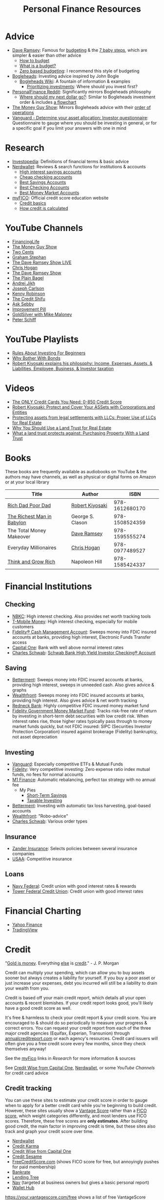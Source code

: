 #+TITLE: Personal Finance Resources
* Advice
  - [[https://DaveRamsey.com][Dave Ramsey]]: Famous for [[https://daveramsey.com/blog/what-is-a-budget][budgeting]] & the [[https://daveramsey.com/dave-ramsey-7-baby-steps][7 baby steps]], which are simpler & easier than other advice
    - [[https://daveramsey.com/budgeting/how-to-budget/][How to budget]]
    - [[https://daveramsey.com/blog/what-is-a-budget][What is a budget?]]
    - [[https://daveramsey.com/blog/zero-based-budget-what-why][Zero based budgeting]]: I recommend this style of budgeting
  - [[https://Bogleheads.org][Bogleheads]]: Investing advice inspired by John Bogle
    - [[https://bogleheads.org/wiki/Getting_started][Bogleheads Wiki]]: A fountain of information & examples
      - [[https://bogleheads.org/wiki/Prioritizing_investments][Prioritizing investments]]: Where should you invest first?
  - [[https://reddit.com/r/personalfinance/wiki][PersonalFinance Reddit]]: Significantly mirrors Bogleheads philosophy
    - [[https://reddit.com/r/personalfinance/wiki/commontopics][Where should my next dollar go?]]: Similar to Bogleheads investment order & includes [[https://reddit.com/r/personalfinance/wiki/commontopics#wiki_the_flowchart][a flowchart]]
  - [[https://moneyguy.com][The Money Guy Show]]: Mirrors Bogleheads advice with their [[https://moneyguy.com/2018/08/financial-order-of-operations-how-to-prioritize-your-financial-goals/][order of operations]]
  - [[https://personal.vanguard.com/us/FundsInvQuestionnaire][Vanguard - Determine your asset allocation: Investor questionnaire]]: Questionnaire to gauge where you should be investing in general, or for a specific goal if you limit your answers with one in mind
* Research
  - [[https://Investopedia.com][Investopedia]]: Definitions of financial terms & basic advice
  - [[https://Nerdwallet.com][Nerdwallet]]: Reviews & search functions for institutions & accounts
    - [[https://nerdwallet.com/rates/savings-account?active_offers%3Dtrue&bank_type%3Dbank&bank_type%3Dcredit_union&bank_type%3Dinternet_bank&deposit_minimum%3D1&min_ratings%3D3&sort_key%3Dapy&sort_order%3Ddesc][High interest savings accounts]]
    - [[https://nerdwallet.com/checking-accounts?account_features%3Dno_monthly_fee&active_offers%3Dtrue&bank_type%3Dbank&bank_type%3Dcredit_union&bank_type%3Dinternet_bank&checking_daily_balance%3D0&customer_type%3Deveryone&direct_deposit%3D0&sort_key%3Dmonthly_cost&sort_order%3Ddesc][Cheap checking accounts]]
    - [[https://nerdwallet.com/best/banking/savings-accounts][Best Savings Accounts]]
    - [[https://nerdwallet.com/best/banking/checking-accounts][Best Checking Accounts]]
    - [[https://nerdwallet.com/best/banking/money-market-accounts][Best Money Market Accounts]]
  - [[https://myfico.com][myFICO]]: Official credit score education website
    - [[https://myfico.com/credit-education][Credit basics]]
    - [[https://myfico.com/credit-education/whats-in-your-credit-score][How credit is calculated]]
* YouTube Channels
  - [[https://YouTube.com/user/FinancingLife101][FinancingLife]]
  - [[https://YouTube.com/user/MoneyGuyShow][The Money Guy Show]]
  - [[https://YouTube.com/channel/UCL8w_A8p8P1HWI3k6PR5Z6w][Two Cents]]
  - [[https://YouTube.com/channel/UCV6KDgJskWaEckne5aPA0aQ][Graham Stephan]]
  - [[https://YouTube.com/channel/UCzpwkXk_GlfmWntZ9v4l3Tg][The Dave Ramsey Show LIVE]]
  - [[https://YouTube.com/user/ChrisHogan360][Chris Hogan]]
  - [[https://YouTube.com/user/DaveRamseyShow][The Dave Ramsey Show]]
  - [[https://YouTube.com/channel/UCFCEuCsyWP0YkP3CZ3Mr01Q][The Plain Bagel]]
  - [[https://YouTube.com/channel/UCGy7SkBjcIAgTiwkXEtPnYg][Andrei Jikh]]
  - [[https://YouTube.com/channel/UCbta0n8i6Rljh0obO7HzG9A][Joseph Carlson]]
  - [[https://YouTube.com/user/kenclarkchannel][Kenny Robinson]]
  - [[https://YouTube.com/channel/UCEVXhsR6e3D522BHQj9MlLg][The Credit Shifu]]
  - [[https://YouTube.com/channel/UC2cC48A261pBVKztLyzOAnA][Ask Sebby]]
  - [[https://YouTube.com/channel/UCBIt1VN5j37PVM8LLSuTTlw][Improvement Pill]]
  - [[https://YouTube.com/user/whygoldandsilver][GoldSilver with Mike Maloney]]
  - [[https://YouTube.com/user/SchiffReport][Peter Schiff]]
* YouTube Playlists
  - [[https://YouTube.com/watch?v%3DatZJ4lU3IBE&list%3DPL21534875BFC50EEE][Rules About Investing For Beginners]]
  - [[https://YouTube.com/watch?v%3DZFRReCL_lLw&list%3DPLdpkIg5_Ms4At-DZbPbkxujh2EGOnOu6H][Why Bother With Bonds]]
  - [[https://YouTube.com/watch?v%3DKliNYvTasgg&list%3DPLJ1Tti2OGXsCHUCtlfnT2wUFShFdj1iHc][Robert Kiyosaki explains his philosophy: Income, Expenses, Assets, & Liabilities, Employee, Business, & Investor taxation]]
* Videos
  - [[https://youtube.com/watch?v%3DCGvto4eWBHo][The ONLY Credit Cards You Need: 0-850 Credit Score]]
  - [[https://YouTube.com/watch?v%3DMD71ryp39x0][Robert Kiyosaki: Protect and Cover Your ASSets with Corporations and Entities]]
  - [[https://YouTube.com/watch?v%3DXdSp5GXbiE4][Protecting assets from legal settlements with LLCs: Proper Use of LLCs for Real Estate]]
  - [[https://YouTube.com/watch?v%3Dul32Yf9KJB0&list%3DPL3FUah8ohZLyEGjh5I38MHL0Sl1fuzs13&index%3D15][Why You Should Use a Land Trust for Real Estate]]
  - [[https://YouTube.com/watch?v%3DNNS8aWhNpS4&list%3DPL3FUah8ohZLyEGjh5I38MHL0Sl1fuzs13&index%3D14][What a land trust protects against: Purchasing Property With a Land Trust]]
* Books
  These books are frequently available as audiobooks on YouTube & the authors may have channels, as well as physical or digital forms on Amazon or at your local library
  | Title                      | Author           |           ISBN |
  |----------------------------+------------------+----------------|
  | [[https://YouTube.com/watch?v%3DgliZHyovI7c][Rich Dad Poor Dad]]          | [[https://YouTube.com/user/RDdotcom][Robert Kiyosaki]]  | 978-1612680170 |
  | [[https://YouTube.com/watch?v%3DehCVLRHOxBY][The Richest Man in Babylon]] | George S. Clason | 978-1508524359 |
  | The Total Money Makeover   | [[https://YouTube.com/user/DaveRamseyShow][Dave Ramsey]]      | 978-1595555274 |
  | Everyday Millionaires      | [[https://YouTube.com/user/ChrisHogan360][Chris Hogan]]      | 978-0977489527 |
  | [[https://YouTube.com/watch?v%3DZUbfskQ-GAY][Think and Grow Rich]]        | Napoleon Hill    | 978-1585424337 |
* Financial Institutions
** Checking
   - [[https://nbkc.com][NBKC]]: High interest checking. Also provides net worth tracking tools
   - [[https://T-MobileMoney.com][T-Mobile Money]]: High interest checking, especially for mobile customers
   - [[https://fidelity.com/cash-management/fidelity-cash-management-account/overview][Fidelity® Cash Management Account]]: Sweeps money into FDIC insured accounts at banks, providing high interest, Electronic Funds Transfer access
   - [[https://capitalone.com/bank/checking-accounts/online-checking-account][Capital One]]: Bank with well above normal interest rates
   - [[http://schwab.com/public/schwab/nn/refer-prospect.html?refrid%3DREFER6YUV73ZF][Charles Schwab]]: [[https://schwab.com/public/schwab/banking_lending/checking_account/][Schwab Bank High Yield Investor Checking® Account]]
** Saving
   - [[https://www.betterment.com/?referral_key%3Devanmccarter][Betterment]]: Sweeps money into FDIC insured accounts at banks, providing high interest, sweeps in unneeded cash. Also gives advice & graphs
   - [[https://wealthfront.com/c/affiliates/invited/AFFA-RXMQ-8ZFA-ZXV3][Wealthfront]]: Sweeps money into FDIC insured accounts at banks, providing high interest. Also gives advice & net worth tracking
   - [[https://Redneck.Bank][Redneck Bank]]: Highly competitive FDIC insured money market fund
   - [[https://fidelity.com/go/cash-value][Fidelity Government Money Market Fund]]: Tracks risk-free rate of return by investing in short-term debt securities with low credit risk. When interest rates rise, those higher rates typically pass through to money market funds quickly, but not FDIC insured: SIPC (Securities Investor Protection Corporation) insured against brokerage (Fidelity) bankruptcy, not asset depreciation
** Investing
   - [[https://Vanguard.com][Vanguard]]: Especially competitive ETFs & Mutual Funds
   - [[https://Fidelity.com][Fidelity]]: Very competitive investing: Zero expense ratio index mutual funds, no fees for normal accounts
   - [[https://mbsy.co/CCHdh][M1 Finance]]: Automatic rebalancing, perfect tax strategy with no annual fee
     - My Pies
       - [[https://m1.finance/pkjIeA8t2][Short-Term Savings]]
       - [[https://m1.finance/77ImuMOSm][Taxable Investing]]
   - [[https://www.betterment.com/?referral_key%3Devanmccarter][Betterment]]: Investing with automatic tax loss harvesting, goal-based accounts
   - [[https://wealthfront.com/c/affiliates/invited/AFFA-RXMQ-8ZFA-ZXV3][Wealthfront]]: "Robo-advice"
   - [[http://schwab.com/public/schwab/nn/refer-prospect.html?refrid%3DREFER6YUV73ZF][Charles Schwab]]: Various order types
** Insurance
   - [[https://Zanderins.com][Zander Insurance]]: Selects policies between several insurance companies
   - [[https://usaa.com][USAA]]: Competitive insurance
** Loans
   - [[https://NavyFederal.org][Navy Federal]]: Credit union with good interest rates & rewards
   - [[https://TowerFCU.org][Tower Federal Credit Union]]: Credit union with good interest rates
* Financial Charting
  - [[https://finance.yahoo.com][Yahoo Finance]]
  - [[https://tradingview.com][TradingView]]
* Credit
  "[[https://YouTube.com/watch?v%3DDyV0OfU3-FU&list%3DPLE88E9ICdiphYjJkeeLL2O09eJoC8r7Dc&index%3D1][Gold is money]]. Everything [[https://YouTube.com/watch?v%3DCxHarNKW7Go][else]] is [[https://YouTube.com/watch?v%3DPHe0bXAIuk0][credit]]." - J. P. Morgan
  
  Credit can multiply your spending, which can allow you to buy assets sooner but always creates a liability for yourself. 
  If you buy a poor asset or just increase your expenses, debt you incurred will still be a liability to drain your wealth from you. 
  
  Credit is based off your main credit report, which details all your open accounts & recent blemishes. 
  If your credit report looks good, you'll likely have a good credit score as well. 
  
  It's free & harmless to check your credit report & your credit score. You are encouraged to & should do so periodically to measure your progress & correct errors. 
  You can request your credit report from each of the three major credit agencies (Equifax, Experian, Transunion) through [[https://annualcreditreport.com][annualcreditreport.com]] or each agency's resources. 
  Credit card issuers will often give you a free credit score every few months, since they check themselves anyway! 
  
  See the [[https://myfico.com][myFico]] links in [[Research]] for more information & sources
  
  See [[https://creditwise.capitalone.com][Credit Wise from Capital One]], [[https://Nerdwallet.com][Nerdwallet]], or some [[YouTube%20Channels][YouTube Channels]] for credit card advice
** Credit tracking
   You can use these sites to estimate your credit score in order to gauge when to apply for a better credit card while you're beginning to build credit. 
   However, these sites usually show a [[https://vantagescore.com][Vantage Score]] rather than a [[https://myfico.com][FICO]] [[https://ficoscore.com][score]], which weight categories differently, and most lenders use FICO scores. 
   Therefore, these free scores are *only estimates*. 
   After building good credit, the main factor in improving credit is time, but these sites also track and graph your credit score over time. 
   - [[https://nerdwallet.com/home/dashboard/credit-score][Nerdwallet]]
   - [[https://creditkarma.com][Credit Karma]]
   - [[https://creditwise.capitalone.com][Credit Wise from Capital One]]
   - [[https://creditsesame.com][Credit Sesame]]
   - [[https://freecreditscore.com][FreeCreditScore.com]] (shows FICO score for free, but annoyingly pushes for paid membership)
   - [[https://bankrate.com/app/create-account][Bankrate]]
   - [[https://lendingtree.com/credit-score][Lending Tree]]
   - [[https://nav.com][Nav]] (targeted at business owners but gives a basic personal report)
   - [[https://wallethub.com/][Wallet Hub]]
   [[https://your.vantagescore.com/free]] shows a list of free VantageScore providers
** Credit cards
*** Issuer limits
    Some credit card companies won't issue credit cards to you if you have too many from other issuers or in too short a time frame
**** J. P. Morgan Chase
    Chase will only issue credit cards to people with less than 5 new credit cards in the past 24 months. 
    Therefore, others recommend getting enough credit to gain Chase's trust and then 
    apply for your desired Chase cards before applying for other credit cards. 
**** Capital One
     [[https://cardrates.com/advice/how-many-capital-one-cards/][Capital One limits the number of directly issued cards available for any cardholder to two]]
**** Premium companies
     Companies such as [[https://youtube.com/watch?v%3DfJQD7mVK92w][Barclays]] supposedly won't issue credit cards to you if you don't use your existing credit cards from them or have too many total credit cards
**** American Express
     American Express supposedly limits the total number of cards you can have from them, [[https://millionmilesecrets.com/guides/maximum-number-of-american-express-cards-you-can-have/][but this may have changed]]
*** High cash back, no annual fee
    - [[https://creditcards.chase.com/small-business-credit-cards/ink-cash][Ink Business Cash credit card]]: 5% cash back on office supply stores; internet, cable, and phone services from Chase
    - [[https://chase.com/personal/credit-cards/amazon][Amazon Rewards Visa Signature Cards]]: 3%-5% back on [[https://amazon.com/gp/cobrandcard?&plattr%3DChaseMS][Amazon.com]] from Chase
    - [[https://creditcards.chase.com/cash-back-credit-cards/chase-freedom][Chase Freedom credit card]]: 5% cash back in rotating categories from Chase
    - [[https://fidelity.com/cash-management/visa-signature-card][Fidelity® Rewards Visa Signature® Card]]: 2% cash back *automatically redeemable* *in cash* in amounts over $50 to eligible Fidelity account(s), including most non-retirement registrations, and amounts over $25 for travel
    - [[https://citi.com/credit-cards/credit-card-details/citi.action?ID%3Dciti-double-cash-credit-card][Citi® Double Cash Card]]: 2% cash back on every purchase, redeemable in amounts over $25
    - [[https://www.firstbankcard.com/ducksunlimited/landingpage/visaplat/][Ducks Unlimited Rewards Platinum Edition® Visa® Card]]: Unlimited 5% back on gas & sporting goods
    - [[https://www.usbank.com/credit-cards/cash-plus-visa-signature-credit-card.html][U.S. Bank cash+ Visa Signature Card]]: 5% cash back on any two of utilities, internet, or phone service bills
    - [[https://www.americanexpress.com/us/credit-cards/card/blue-cash-everyday/][Blue Cash Everyday® Card]]: 3% cash back at U.S. supermarkets, on up to $6,000 per year in purchases (then 1%)
    - [[https://www.capitalone.com/credit-cards/savorone-dining-rewards/][Capital One SavorOne]]: Unlimited 3% cash back on dining & entertainment
    - [[https://wellsfargo.com/credit-cards/propel][Wells Fargo Propel American Express® Card]]: 3% cash back on "Popular streaming services" (Apple Music®, Hulu, Netflix, Pandora®, Sirius XM Radio Inc., Spotify Premium) & travel
    - [[https://bankofamerica.com/credit-cards/products/cash-back-credit-card/][Bank of America® Cash Rewards Credit Card]] & [[https://www.bankofamerica.com/credit-cards/products/student-cash-back-credit-card/][Bank of America® Cash Rewards Credit Card for Students]]: 3% cash back on travel (EG E-Zpass, Airbnb, Uber, Delta airlines) or drug stores (EG CVS, Walgreens) or home improvement / furnishings (EG IKEA, Lowes, Home Depot)
    - [[https://www.pnc.com/en/personal-banking/banking/credit-cards/pnc-cash-rewards-visa-credit-card.html][PNC Cash Rewards Visa credit card]]: 4% cash back on gas & 3% cash back on restaurants
    - [[https://oldnavy.gap.com/products/old-navy-credit-card.jsp][Old Navy credit card]]: 5% back at Old Navy
    - [[https://www.discover.com/credit-cards/cash-back/it-card.html][Discover it Cash Back credit card]] & [[https://discover.com/credit-cards/student/it-card.html][Discover it® Student Cash Back]]: 5% cash back in rotating categories, very easy to qualify for
*** Travel
    - [[https://creditcards.chase.com/sapphire-credit-cards][Chase Sapphire Preferred® credit card]]: 2% points on travel and dining, [[https://thepointsguy.com/guide/reasons-to-get-chase-sapphire-preferred/][points are worth more than 1.25 cents]], $95/year fee
*** Secured
    Secured credit cards require a security deposit in order to open the account, usually equal to the credit limit you get. 
    However, this makes it extremely likely that you'll get approved for any that you apply for. 
    
    Nerdwallet has a [[https://nerdwallet.com/best/credit-cards/secured][list of the best secured credit cards]]
    
    - [[https://discover.com/credit-cards/secured/][Discover it® Secured]]: Cash back even on a secured card
    - [[https://capitalone.com/credit-cards/secured-mastercard/][Secured Mastercard® from Capital One®]]: Low fees and some perks
